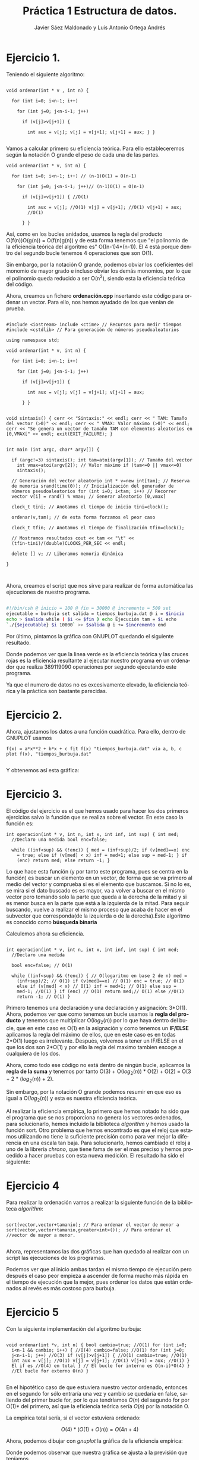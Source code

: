 #+TITLE: Práctica 1 Estructura de datos.
#+AUTHOR: Javier Sáez Maldonado y Luis Antonio Ortega Andrés
#+LANGUAGE: es
#+OPTIONS: toc:nil
#+latex_header: \usepackage[spanish]{babel}
#+latex_header: \usepackage[T1]{fontenc}
#+latex_header: \usepackage{amsmath}
#+latex_header: \usepackage[left=2.5cm,top=2cm,right=2.5cm,bottom=2.5cm]{geometry}
#+latex_header: \usemintedstyle{manni}
#+latex_header: \setminted{linenos=true}
#+latex_header: \usepackage{graphicx}
#+OPTIONS: H:3 num:0
#+BEGIN_SRC emacs-lisp :exports results :results silent
  (require 'ox-latex)
  (add-to-list 'org-latex-packages-alist '("" "minted"))
  (setq org-latex-listings 'minted)
  (setq org-latex-pdf-process
        '("pdflatex --shell-escape %f"))
#+END_SRC


* Ejercicio 1.

Teniendo el siguiente algoritmo:

#+BEGIN_SRC c++

void ordenar(int * v , int n) {

  for (int i=0; i<n-1; i++)

    for (int j=0; j<n-i-1; j++)

      if (v[j]>v[j+1]) {

        int aux = v[j]; v[j] = v[j+1]; v[j+1] = aux; } }

#+END_SRC


Vamos a calcular primero su eficiencia teórica. Para ello
estableceremos según la notación O grande el peso de cada una de las
partes.

#+BEGIN_SRC c++
void ordenar(int * v, int n) {

  for (int i=0; i<n-1; i++) // (n-1)O(1) = O(n-1)

    for (int j=0; j<n-i-1; j++)// (n-1)O(1) = O(n-1)

      if (v[j]>v[j+1]) { //O(1)

        int aux = v[j]; //O(1) v[j] = v[j+1]; //O(1) v[j+1] = aux;
        //O(1)

      } }
#+END_SRC

Así, como en los bucles anidados, usamos la regla del producto
O(f(n))O(g(n)) = O(f(n)g(n)) y de esta forma tenemos que "el polinomio
de la eficiencia teórica del algoritmo es" O((n-1)4*(n-1)). El 4 está
porque dentro del segundo bucle tenemos 4 operaciones que son O(1).

Sin embargo, por la notación O grande, podemos obviar los coeficientes
del monomio de mayor grado e incluso obviar los demás monomios, por lo
que el polinomio queda reducido a ser O(n^2), siendo esta la
eficiencia teórica del código.

Ahora, creamos un fichero **ordenación.cpp** insertando este código
para ordenar un vector. Para ello, nos hemos ayudado de los que venían
de prueba.

#+BEGIN_SRC c++

#include <iostream> include <ctime> // Recursos para medir tiempos
#include <cstdlib> // Para generación de números pseudoaleatorios

using namespace std;

void ordenar(int * v, int n) {

  for (int i=0; i<n-1; i++)

    for (int j=0; j<n-i-1; j++)

      if (v[j]>v[j+1]) {

        int aux = v[j]; v[j] = v[j+1]; v[j+1] = aux;

      } }


void sintaxis() { cerr << "Sintaxis:" << endl; cerr << " TAM: Tamaño
del vector (>0)" << endl; cerr << " VMAX: Valor máximo (>0)" << endl;
cerr << "Se genera un vector de tamaño TAM con elementos aleatorios en
[0,VMAX[" << endl; exit(EXIT_FAILURE); }


int main (int argc, char* argv[]) {

  if (argc!=3) sintaxis(); int tam=atoi(argv[1]); // Tamaño del vector
    int vmax=atoi(argv[2]); // Valor máximo if (tam<=0 || vmax<=0)
    sintaxis();

  // Generación del vector aleatorio int * v=new int[tam]; // Reserva
  de memoria srand(time(0)); // Inicialización del generador de
  números pseudoaleatorios for (int i=0; i<tam; i++) // Recorrer
  vector v[i] = rand() % vmax; // Generar aleatorio [0,vmax[

  clock_t tini; // Anotamos el tiempo de inicio tini=clock();

  ordenar(v,tam); // de esta forma forzamos el peor caso

  clock_t tfin; // Anotamos el tiempo de finalización tfin=clock();

  // Mostramos resultados cout << tam << "\t" <<
  (tfin-tini)/(double)CLOCKS_PER_SEC << endl;

  delete [] v; // Liberamos memoria dinámica

}


#+END_SRC

Ahora, creamos el script que nos sirve para realizar de forma
automática las ejecuciones de nuestro programa.

#+BEGIN_SRC sh

#!/bin/csh @ inicio = 100 @ fin = 30000 @ incremento = 500 set
ejecutable = burbuja set salida = tiempos_burbuja.dat @ i = $inicio
echo > $salida while ( $i <= $fin ) echo Ejecución tam = $i echo
`./{$ejecutable} $i 10000` >> $salida @ i += $incremento end

#+END_SRC

Por último, pintamos la gráfica con GNUPLOT quedando el siguiente
resultado.

#+BEGIN_LATEX

\includegraphics[scale=0.25]{grafica1.png}

#+END_LATEX

Donde podemos ver que la linea verde es la eficiencia teórica y las
cruces rojas es la eficiencia resultante al ejecutar nuestro programa
en un ordenador que realiza 389119090 operaciones por segundo
ejecutando este programa.

Ya que el numero de datos no es excesivamente elevado, la eficiencia
teórica y la práctica son bastante parecidas.


* Ejercicio 2.

Ahora, ajustamos los datos a una función cuadrática. Para ello, dentro
de GNUPLOT usamos

#+BEGIN_SRC GNUPLOT
f(x) = a*x**2 + b*x + c fit f(x) "tiempos_burbuja.dat" via a, b, c
plot f(x), "tiempos_burbuja.dat"

#+END_SRC

Y obtenemos así esta gráfica:

#+BEGIN_LATEX

\includegraphics[scale=0.5]{Grafica2.png}

#+END_LATEX


* Ejercicio 3.

El código del ejercicio es el que hemos usado para hacer los dos
primeros ejercicios salvo la función que se realiza sobre el
vector. En este caso la función es:

#+BEGIN_SRC c++
int operacion(int * v, int n, int x, int inf, int sup) { int med;
  //Declaro una medida bool enc=false;

  while ((inf<sup) && (!enc)) { med = (inf+sup)/2; if (v[med]==x) enc
    = true; else if (v[med] < x) inf = med+1; else sup = med-1; } if
    (enc) return med; else return -1; }
#+END_SRC

Lo que hace esta función (y por tanto este programa, pues se centra en
la función) es buscar un elemento en un vector, de forma que se va
primero al medio del vector y comprueba si es el elemento que
buscamos. Si no lo es, se mira si el dato buscado es es mayor, va a
volver a buscar en el mismo vector pero tomando solo la parte que
queda a la derecha de la mitad y si es menor busca en la parte que
está a la izquierda de la mitad. Para seguir buscando, vuelve a
realizar el mismo proceso que acaba de hacer en el subvector que
corresponda(de la izquierda o de la derecha).Este algoritmo es
conocido como **búsqueda binaria**

Calculemos ahora su eficiencia.

#+BEGIN_SRC c++

int operacion(int * v, int n, int x, int inf, int sup) { int med;
  //Declaro una medida

  bool enc=false; // O(1)

  while ((inf<sup) && (!enc)) { // O(logaritmo en base 2 de n) med =
    (inf+sup)/2; // O(1) if (v[med]==x) // O(1) enc = true; // O(1)
    else if (v[med] < x) // O(1) inf = med+1; // O(1) else sup =
    med-1; //O(1) } if (enc) // O(1) return med;// O(1) else //O(1)
    return -1; // O(1) }
#+END_SRC

Primero tenemos una declaración y una declaración y asignación:
3*O(1).  Ahora, podemos ver que como tenemos un bucle usamos la *regla
del producto* y tenemos que multiplicar O($log_2 (n)$) por lo que haya
dentro del bucle, que en este caso es O(1) en la asignación y como
tenemos un **IF/ELSE** aplicamos la regla del máximo de ellos, que en
este caso es en todas 2*O(1) luego es irrelevante.  Después, volvemos
a tener un IF/ELSE en el que los dos son 2*O(1) y por ello la regla
del maximo tambien escoge a cualquiera de los dos.

Ahora, como todo ese código no está dentro de ningún bucle, aplicamos
la *regla de la suma* y tenemos por tanto O(3) + O($log_2 (n)$) *
O(2) + O(2) = O(3 + 2 * ($log_2 (n)$) + 2).

Sin embargo, por la notación O grande podemos resumir en que eso es
igual a O($log_2(n)$) y esta es nuestra eficiencia teórica.

Al realizar la eficiencia empírica, lo primero que hemos notado ha
sido que el programa que se nos proporciona no genera los vectores
ordenados, para solucionarlo, hemos incluido la biblioteca /algorithm/
y hemos usado la función sort.  Otro problema que hemos encontrado es
que el reloj que estamos utilizando no tiene la suficiente precisión
como para ver mejor la diferencia en una escala tan baja. Para
solucionarlo, hemos cambiado el reloj a uno de la librería /chrono/,
que tiene fama de ser el mas preciso y hemos procedido a hacer pruebas
con esta nueva medición.  El resultado ha sido el siguiente:

#+BEGIN_LATEX
\includegraphics[scale=1]{grafica_binaria_otro.eps}
#+END_LATEX

* Ejercicio 4

Para realizar la ordenación vamos a realizar la siguiente función de
la biblioteca /algorithm/:

#+BEGIN_SRC c++

sort(vector,vector+tamanio); // Para ordenar el vector de menor a
sort(vector,vector+tamanio,greater<int>()); // Para ordenar el
//vector de mayor a menor.

#+END_SRC

Ahora, representamos las dos gráficas que han quedado al realizar con
un script las ejecuciones de los programas.


\includegraphics[scale=0.25]{MP.png}

Podemos ver que al inicio ambas tardan el mismo tiempo de ejecución
pero después el caso peor  empieza a ascender de forma mucho más
rápida en el tiempo de ejecución que la mejor, pues ordenar los datos
que están ordenados al revés es más costoso para burbuja.

* Ejercicio 5

Con la siguiente implementación del algoritmo burbuja:

#+BEGIN_SRC c++ 

void ordenar(int *v, int n) { bool cambio=true; //O(1) for (int i=0;
  i<n-1 && cambio; i++) { //O(4) cambio=false; //O(1) for (int j=0;
  j<n-i-1; j++) //O(3) if (v[j]>v[j+1]) { //O(1) cambio=true; //O(1)
  int aux = v[j]; //O(1) v[j] = v[j+1]; //O(1) v[j+1] = aux; //O(1) }
  El if es //O(4) en total } // El bucle for interno es O(n-i)*O(4) }
  //El bucle for externo O(n) }

#+END_SRC

En el hipotético caso de que estuviera nuestro vector ordenado,
entonces en el segundo for sólo entraría una vez y cambio se quedaría
en false, saliendo del primer bucle for, por lo que tendríamos $O(n)$
del segundo for por O(1)* del primero, así que la eficiencia teórica
sería $O(n)$ por la notación O.

La empírica total sería, si el vector estuviera ordenado:

\[ O(4)*(O(1)+O(n)) = O(4n + 4) \]

Ahora, podemos dibujar con /gnuplot/ la gráfica de la eficiencia empírica:

\includegraphics[scale=0.65]{burbuja2img.png}

Donde podemos observar que nuestra gráfica se ajusta a la previsión que teníamos.

* Ejercicio 6

Volvemos a compilar nuestro ejercicio de burbuja, usando ahora:

#+BEGIN_SRC bash
g++ -O3 ordenacion.cpp -o ordenacion_optimizado
#+END_SRC

Ahora creamos un script para hacer de nuevo las ejecuciones, un script igual que los anteriores pero que ejecute este programa (/ordenacion-optimizado/). 
Seguidamente, creamos nuestra gráfica comparándola con la del ordenación burbuja normal, y el resultado es el siguiente:


\includegraphics[scale=0.25]{grafica6}

Podemos ver como la compilación optimizada nos ayuda a mejorar mucho la eficiencia de nuestro código, quedando la gráfica de la segunda ejecución optimizado
bastante por debajo de la gráfica de la ejecución que no está optimizada.


* Ejercicio 7

Vamos a crear primero nuestro programa para las matrices. No vamos a escribirlo entero. Sin embargo, vamos a centrarnos en el algoritmo de multiplicación de
las dos matrices pues sabemos que son 3 bucles for anidados y que por la notación /O/ la eficiencia del código será /O/ del resultado que de la función
de eficiencia de este algoritmo.
Para ello, suponemos que la primera matriz es de orden /m*n/ y la segunda es de orden /n*t/.
Por tanto, el producto sería de orden /m*t/

Analizamos por ello el producto:
#+BEGIN_SRC c++
	for (int i = 0; i < filas1; i++){ //O(m)
	    for(int j = 0; j < col2; j++){ //O(t)
		producto[i][j] = 0;       //O(1)
		for (int k = 0; k < columnas1; k++)  //O(n)
		     producto[i][j] = producto[i][j] + matrix1[i][k] * matrix2[k][j]; //O(1)
            }
	}

#+END_SRC

Así, como tenemos 3 bucles /for/ anidados, tenemos que aplicar la regla del producto para ver que la eficiencia del programa viene dada por:
\[
O(m)*O(t)*O(n) = O(m*t*n)
\]
Donde, ya sabemos que m son las filas de la 1 matriz, t las columnas d ela segunda matriz, y n las columnas de la primera y las filas de la segunda matriz.

Ahora, si las matrices fuesen cuadradas, serían ambas /n*n/ por lo que la eficiencia del código sería $O(n^3)$

Ahora, iremos en busca de la eficiencia empírica ejecutando un script que haga el producto de matrices cuadradas de orden /n*n/ variando el n para ver cómo varía
el tiempo de ejecución. Quedando la gráfica de la eficiencia empírica frente a la eficiencia teórica de la siguiente forma:


\includegraphics[scale=0.25]{matrices}

Como podemos ver, siendo /f(x)/ la función $n^3$ ajustada por /GNUPLOT/, los datos se aproximan mucho a la gráfica de la funcion teórica.

* Ejercicio 8
Vamos a realizar el estudio del algoritmo, primero con el parámetro ~UMBRAL_MS~ en 100, que es el por defecto.
El resultado es el siguiente:

\includegraphics[scale=0.25]{merge1.png}


Ahora, volvemos a ejecutar con ~UMBRAL_MS~ en 1000, para ver cómo cambia.

\includegraphics[scale=0.25]{merge2.png}


Por último, ejecutamos el programa con ~UMBRAL_MS~ en 10.000, y la gráfica producida es la siguiente.

\includegraphics[scale=0.25]{merge3.png}

Al seguir aumentando el ~UMBRAL_MS~ el tiempo de ejecución es mucho mayor no por el algoritmo de ordenación
sino porque el programa realiza unas acciones mucho más largas como es copiar el vector varias veces y lo ordena
con mergesort vauna cantidad mucho mayor de veces debido al aumento que hemos realizado del umbral


* Informe de la eficiencia

- Hardware utilizado: Hemos utilizado un procesador Intel Core i-7 5700HQ octacore a 2.7 Ghz.Además, el ordenador dispone de 8GB de RAM.
- Sistema Operativo: GNU Linux. Distribución: Ubuntu 16.04 LTS.
- Para la compilación hemos usado el compilador de C++ de la GNU
- El ajuste de las gráficas lo hemos hecho mediante la orden fit de gnuplot.

